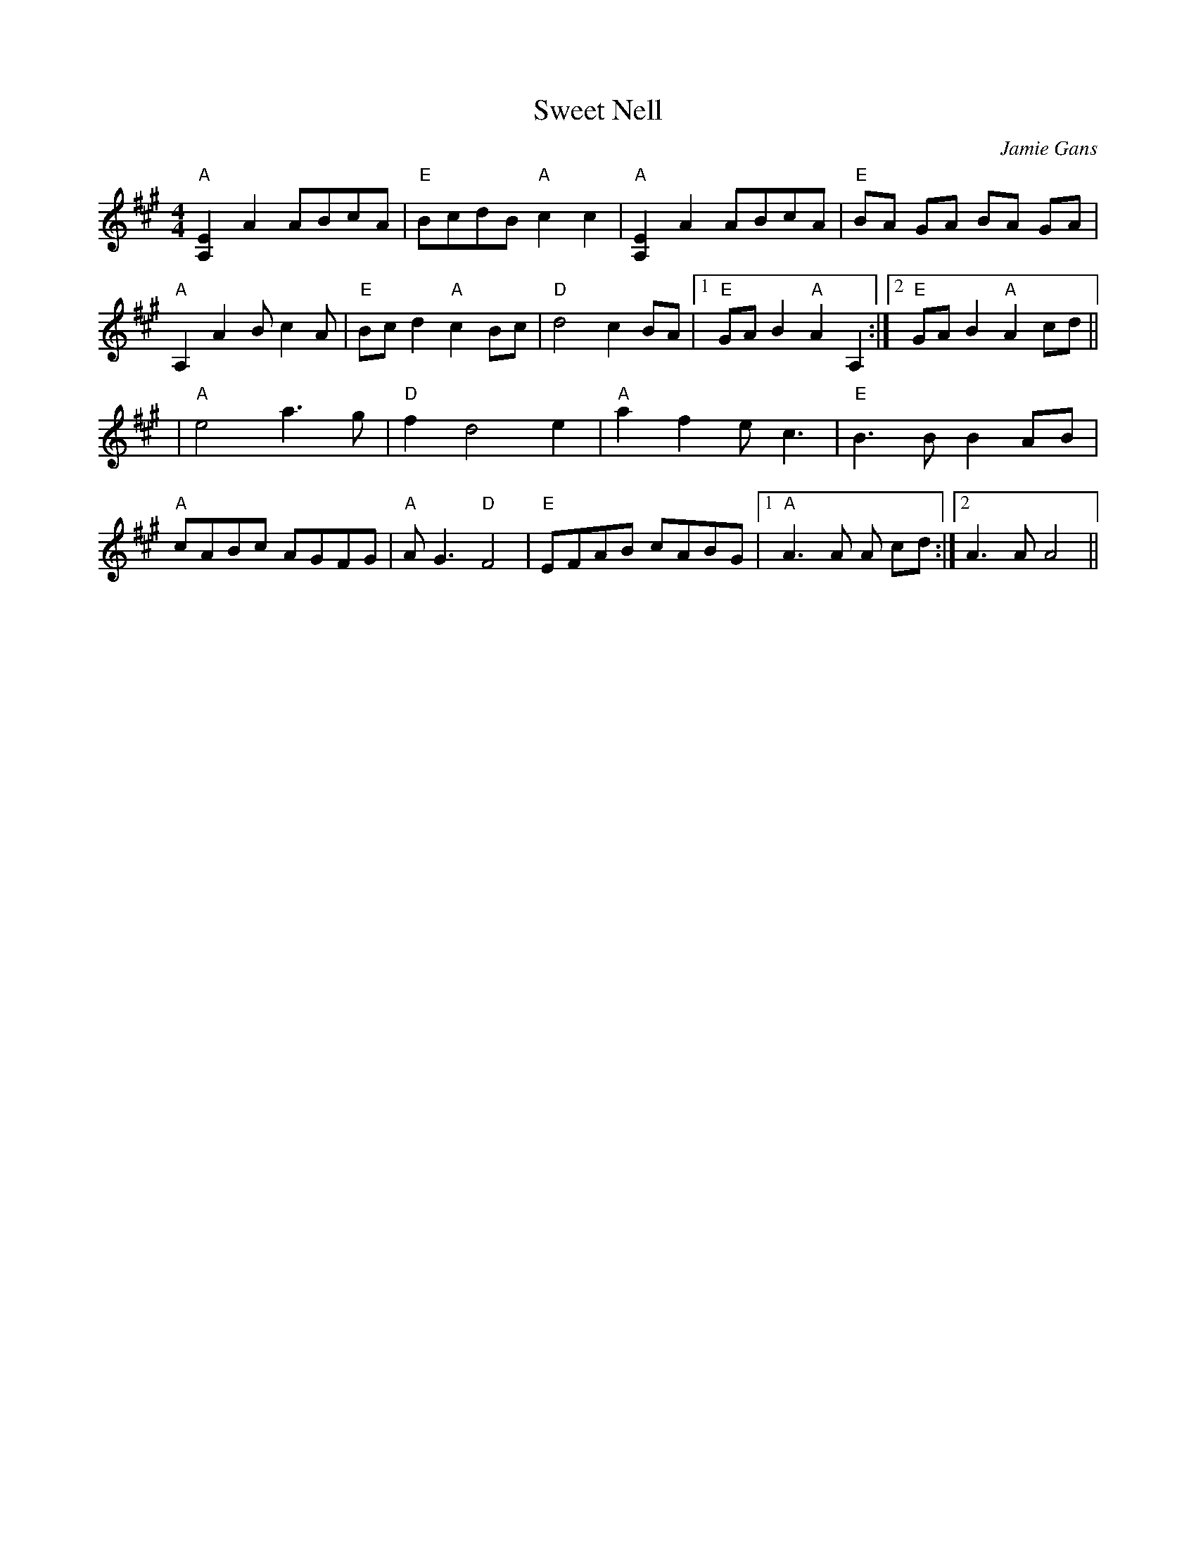 X: 1
T: Sweet Nell
R: reel
C: Jamie Gans
M: 4/4
L: 1/8
Z: Contributed 2016-01-12 23:09:24 by debby knight debbyjk@aol.com
K: A
"A"[E2A,2]A2 ABcA |"E"BcdB "A"c2c2  | "A"[E2A,2]A2 ABcA | "E"BA GA BA GA|
"A"A,2A2 Bc2A |"E"Bc d2 "A"c2Bc| "D"d4 c2BA|1 "E" GA B2 "A"A2 A,2:|\
	[2 "E"GA B2"A"A2cd ||
| "A"e4 a3g | "D"f2 d4 e2| "A" a2f2 ec3 | "E"B3BB2AB |
"A"cABc AGFG| "A"AG3 "D"F4| "E" EFAB cABG |1 "A"A3A A cd:|2 A3A A4 ||
